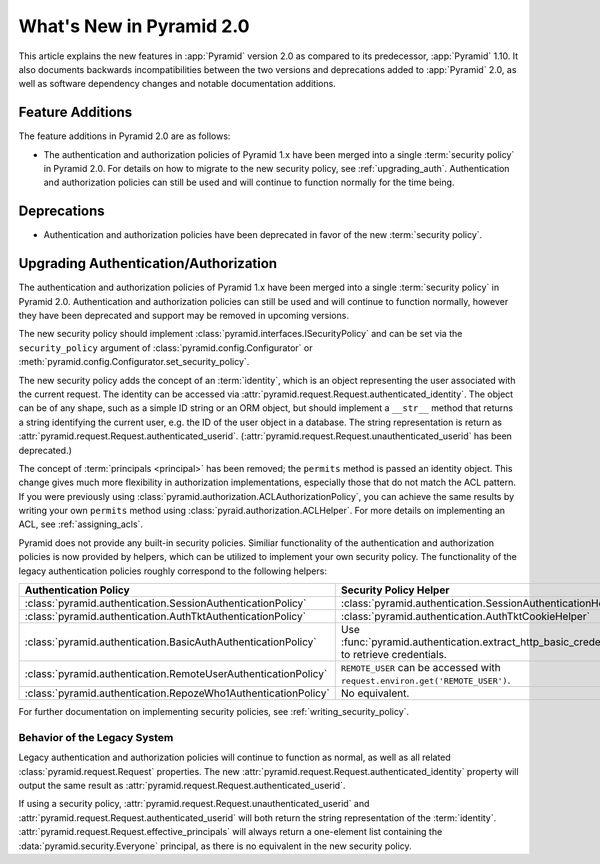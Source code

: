 What's New in Pyramid 2.0
=========================

This article explains the new features in :app:`Pyramid` version 2.0 as
compared to its predecessor, :app:`Pyramid` 1.10. It also documents backwards
incompatibilities between the two versions and deprecations added to
:app:`Pyramid` 2.0, as well as software dependency changes and notable
documentation additions.

Feature Additions
-----------------

The feature additions in Pyramid 2.0 are as follows:

- The authentication and authorization policies of Pyramid 1.x have been merged
  into a single :term:`security policy` in Pyramid 2.0.  For details on how to
  migrate to the new security policy, see :ref:`upgrading_auth`.
  Authentication and authorization policies can still be used and will continue
  to function normally for the time being.

Deprecations
------------

- Authentication and authorization policies have been deprecated in favor of
  the new :term:`security policy`.

.. _upgrading_auth:

Upgrading Authentication/Authorization
--------------------------------------

The authentication and authorization policies of Pyramid 1.x have been merged
into a single :term:`security policy` in Pyramid 2.0.  Authentication and
authorization policies can still be used and will continue to function
normally, however they have been deprecated and support may be removed in
upcoming versions.

The new security policy should implement
:class:`pyramid.interfaces.ISecurityPolicy` and can be set via the
``security_policy`` argument of :class:`pyramid.config.Configurator` or
:meth:`pyramid.config.Configurator.set_security_policy`.

The new security policy adds the concept of an :term:`identity`, which is an
object representing the user associated with the current request.  The identity
can be accessed via :attr:`pyramid.request.Request.authenticated_identity`.
The object can be of any shape, such as a simple ID string or an ORM object,
but should implement a ``__str__`` method that returns a string identifying the
current user, e.g. the ID of the user object in a database.  The string
representation is return as
:attr:`pyramid.request.Request.authenticated_userid`.
(:attr:`pyramid.request.Request.unauthenticated_userid` has been deprecated.)

The concept of :term:`principals <principal>` has been removed; the
``permits`` method is passed an identity object.  This change gives much more
flexibility in authorization implementations, especially those that do not
match the ACL pattern.  If you were previously using
:class:`pyramid.authorization.ACLAuthorizationPolicy`, you can achieve the same
results by writing your own ``permits`` method using
:class:`pyraid.authorization.ACLHelper`.  For more details on implementing an
ACL, see :ref:`assigning_acls`.

Pyramid does not provide any built-in security policies.  Similiar
functionality of the authentication and authorization policies is now provided
by helpers, which can be utilized to implement your own security policy.  The
functionality of the legacy authentication policies roughly correspond to the
following helpers:

+----------------------------------------------------------------+-------------------------------------------------------------------+
| Authentication Policy                                          | Security Policy Helper                                            |
+================================================================+===================================================================+
| :class:`pyramid.authentication.SessionAuthenticationPolicy`    | :class:`pyramid.authentication.SessionAuthenticationHelper`       |
+----------------------------------------------------------------+-------------------------------------------------------------------+
| :class:`pyramid.authentication.AuthTktAuthenticationPolicy`    | :class:`pyramid.authentication.AuthTktCookieHelper`               |
+----------------------------------------------------------------+-------------------------------------------------------------------+
| :class:`pyramid.authentication.BasicAuthAuthenticationPolicy`  | Use :func:`pyramid.authentication.extract_http_basic_credentials` |
|                                                                | to retrieve credentials.                                          |
+----------------------------------------------------------------+-------------------------------------------------------------------+
| :class:`pyramid.authentication.RemoteUserAuthenticationPolicy` | ``REMOTE_USER`` can be accessed with                              |
|                                                                | ``request.environ.get('REMOTE_USER')``.                           |
+----------------------------------------------------------------+-------------------------------------------------------------------+
| :class:`pyramid.authentication.RepozeWho1AuthenticationPolicy` | No equivalent.                                                    |
+----------------------------------------------------------------+-------------------------------------------------------------------+

For further documentation on implementing security policies, see
:ref:`writing_security_policy`.

.. _behavior_of_legacy_auth:

Behavior of the Legacy System
~~~~~~~~~~~~~~~~~~~~~~~~~~~~~

Legacy authentication and authorization policies will continue to function as
normal, as well as all related :class:`pyramid.request.Request` properties.
The new :attr:`pyramid.request.Request.authenticated_identity` property will
output the same result as :attr:`pyramid.request.Request.authenticated_userid`.

If using a security policy,
:attr:`pyramid.request.Request.unauthenticated_userid` and
:attr:`pyramid.request.Request.authenticated_userid` will both return the
string representation of the :term:`identity`.
:attr:`pyramid.request.Request.effective_principals` will always return a
one-element list containing the :data:`pyramid.security.Everyone` principal, as
there is no equivalent in the new security policy.
